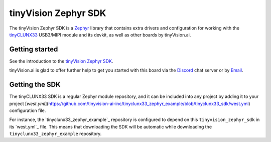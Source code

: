 tinyVision Zephyr SDK
#####################

The tinyVision Zephyr SDK is a `Zephyr <https://zephyrproject.org/>`_
library that contains extra drivers and configuration for working with
the `tinyCLUNX33`_ USB3/MIPI module and its devkit, as well as other
boards by tinyVision.ai.

.. _tinyCLUNX33: https://tinyclunx33.tinyvision.ai


Getting started
***************

See the introduction to the `tinyVision Zephyr SDK <https://tinyclunx33.tinyvision.ai/md_appnote.html>`_.

tinyVision.ai is glad to offer further help to get you started with this board
via the `Discord <https://discord.com/invite/3qbXujE>`_ chat server or
by `Email <sales@tinyvision.ai>`_.


Getting the SDK
***************

The tinyCLUNX33 SDK is a regular Zephyr module repository, and it can
be included into any project by adding it to your project
[`west.yml`](https://github.com/tinyvision-ai-inc/tinyclunx33_zephyr_example/blob/tinyclunx33_sdk/west.yml)
configuration file.

For instance, the `tinyclunx33_zephyr_example`_ repository is
configured to depend on this ``tinyvision_zephyr_sdk`` in its `west.yml`_ file.
This means that downloading the SDK will be automatic while downloading
the ``tinyclunx33_zephyr_example`` repository.
